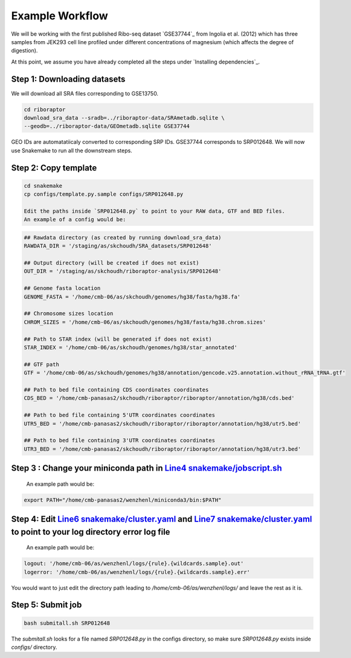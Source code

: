 
Example Workflow
----------------

.. _`Line4 snakemake/jobscript.sh`: https://github.com/saketkc/riboraptor/blob/47c8a50753c2bcc96b57d43b525a47bb8fde2d04/snakemake/jobscript.sh#L4
.. _`Line6 snakemake/cluster.yaml`: https://github.com/saketkc/riboraptor/blob/47c8a50753c2bcc96b57d43b525a47bb8fde2d04/snakemake/cluster.yaml#L6
.. _`Line7 snakemake/cluster.yaml`: https://github.com/saketkc/riboraptor/blob/47c8a50753c2bcc96b57d43b525a47bb8fde2d04/snakemake/cluster.yaml#L7


We will be working with the first published Ribo-seq dataset `GSE37744`_ from Ingolia et al. (2012) which has three samples from JEK293 cell line profiled under different concentrations of magnesium (which affects the degree of digestion).

At this point, we assume you have already completed all the steps under `Installing dependencies`_. 


Step 1: Downloading datasets
~~~~~~~~~~~~~~~~~~~~~~~~~~~~

We will download all SRA files corresponding to GSE13750.

.. code-block:: bash
   
   cd riboraptor
   download_sra_data --sradb=../riboraptor-data/SRAmetadb.sqlite \
   --geodb=../riboraptor-data/GEOmetadb.sqlite GSE37744

GEO IDs are automatatiicaly converted to corresponding SRP IDs. GSE37744 corresponds to SRP012648.
We will now use Snakemake to run all the downstream steps.

Step 2: Copy template
~~~~~~~~~~~~~~~~~~~~~~

.. code-block:: bash
   
   cd snakemake
   cp configs/template.py.sample configs/SRP012648.py
   
   Edit the paths inside `SRP012648.py` to point to your RAW data, GTF and BED files.
   An example of a config would be:
   
.. code-block:: python
   
   ## Rawdata directory (as created by running download_sra_data)
   RAWDATA_DIR = '/staging/as/skchoudh/SRA_datasets/SRP012648'
   
   ## Output directory (will be created if does not exist)
   OUT_DIR = '/staging/as/skchoudh/riboraptor-analysis/SRP012648'   
   
   ## Genome fasta location
   GENOME_FASTA = '/home/cmb-06/as/skchoudh/genomes/hg38/fasta/hg38.fa'
   
   ## Chromosome sizes location
   CHROM_SIZES = '/home/cmb-06/as/skchoudh/genomes/hg38/fasta/hg38.chrom.sizes'
   
   ## Path to STAR index (will be generated if does not exist)
   STAR_INDEX = '/home/cmb-06/as/skchoudh/genomes/hg38/star_annotated'

   ## GTF path
   GTF = '/home/cmb-06/as/skchoudh/genomes/hg38/annotation/gencode.v25.annotation.without_rRNA_tRNA.gtf'

   ## Path to bed file containing CDS coordinates coordinates
   CDS_BED = '/home/cmb-panasas2/skchoudh/riboraptor/riboraptor/annotation/hg38/cds.bed'
   
   ## Path to bed file containing 5'UTR coordinates coordinates
   UTR5_BED = '/home/cmb-panasas2/skchoudh/riboraptor/riboraptor/annotation/hg38/utr5.bed'

   ## Path to bed file containing 3'UTR coordinates coordinates
   UTR3_BED = '/home/cmb-panasas2/skchoudh/riboraptor/riboraptor/annotation/hg38/utr3.bed'


Step 3 : Change your miniconda path in `Line4 snakemake/jobscript.sh`_
~~~~~~~~~~~~~~~~~~~~~~~~~~~~~~~~~~~~~~~~~~~~~~~~~~~~~~~~~~~~~~~~~~~~~~~

   An example path would be:
.. code-block:: bash  
    
   export PATH="/home/cmb-panasas2/wenzhenl/miniconda3/bin:$PATH"


Step 4: Edit `Line6 snakemake/cluster.yaml`_ and `Line7 snakemake/cluster.yaml`_ to point to your log directory error log file
~~~~~~~~~~~~~~~~~~~~~~~~~~~~~~~~~~~~~~~~~~~~~~~~~~~~~~~~~~~~~~~~~~~~~~~~~~~~~~~~~~~~~~~~~~~~~~~~~~~~~~~~~~~~~~~~~~~~~~~~~~  
   
   An example path would be:
   
.. code-block:: yaml

   logout: '/home/cmb-06/as/wenzhenl/logs/{rule}.{wildcards.sample}.out'
   logerror: '/home/cmb-06/as/wenzhenl/logs/{rule}.{wildcards.sample}.err'

You would want to just edit the directory path leading to `/home/cmb-06/as/wenzhenl/logs/` and leave the rest as it is.

Step 5: Submit job
~~~~~~~~~~~~~~~~~~

.. code-block:: bash

   bash submitall.sh SRP012648

The `submitall.sh` looks for a file named `SRP012648.py` in the configs directory, so make sure `SRP012648.py` exists inside
`configs/` directory.
